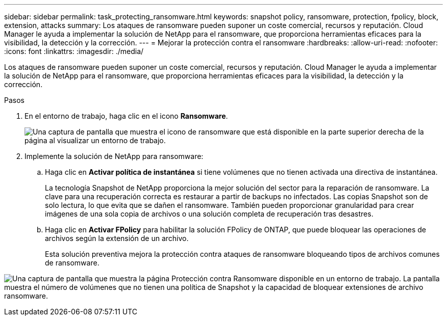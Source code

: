 ---
sidebar: sidebar 
permalink: task_protecting_ransomware.html 
keywords: snapshot policy, ransomware, protection, fpolicy, block, extension, attacks 
summary: Los ataques de ransomware pueden suponer un coste comercial, recursos y reputación. Cloud Manager le ayuda a implementar la solución de NetApp para el ransomware, que proporciona herramientas eficaces para la visibilidad, la detección y la corrección. 
---
= Mejorar la protección contra el ransomware
:hardbreaks:
:allow-uri-read: 
:nofooter: 
:icons: font
:linkattrs: 
:imagesdir: ./media/


[role="lead"]
Los ataques de ransomware pueden suponer un coste comercial, recursos y reputación. Cloud Manager le ayuda a implementar la solución de NetApp para el ransomware, que proporciona herramientas eficaces para la visibilidad, la detección y la corrección.

.Pasos
. En el entorno de trabajo, haga clic en el icono *Ransomware*.
+
image:screenshot_ransomware_icon.gif["Una captura de pantalla que muestra el icono de ransomware que está disponible en la parte superior derecha de la página al visualizar un entorno de trabajo."]

. Implemente la solución de NetApp para ransomware:
+
.. Haga clic en *Activar política de instantánea* si tiene volúmenes que no tienen activada una directiva de instantánea.
+
La tecnología Snapshot de NetApp proporciona la mejor solución del sector para la reparación de ransomware. La clave para una recuperación correcta es restaurar a partir de backups no infectados. Las copias Snapshot son de solo lectura, lo que evita que se dañen el ransomware. También pueden proporcionar granularidad para crear imágenes de una sola copia de archivos o una solución completa de recuperación tras desastres.

.. Haga clic en *Activar FPolicy* para habilitar la solución FPolicy de ONTAP, que puede bloquear las operaciones de archivos según la extensión de un archivo.
+
Esta solución preventiva mejora la protección contra ataques de ransomware bloqueando tipos de archivos comunes de ransomware.





image:screenshot_ransomware_protection.gif["Una captura de pantalla que muestra la página Protección contra Ransomware disponible en un entorno de trabajo. La pantalla muestra el número de volúmenes que no tienen una política de Snapshot y la capacidad de bloquear extensiones de archivo ransomware."]
